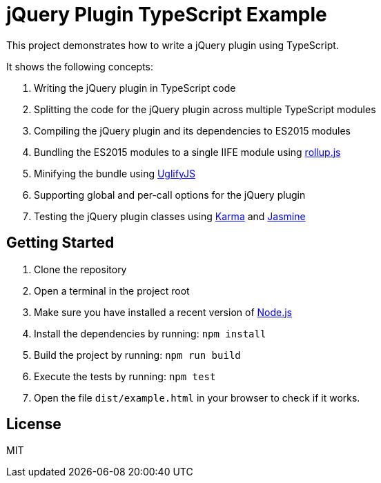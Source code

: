 = jQuery Plugin TypeScript Example

This project demonstrates how to write a jQuery plugin using TypeScript.

It shows the following concepts:

. Writing the jQuery plugin in TypeScript code
. Splitting the code for the jQuery plugin across multiple TypeScript modules
. Compiling the jQuery plugin and its dependencies to ES2015 modules
. Bundling the ES2015 modules to a single IIFE module using http://rollupjs.org/[rollup.js]
. Minifying the bundle using http://lisperator.net/uglifyjs/[UglifyJS]
. Supporting global and per-call options for the jQuery plugin
. Testing the jQuery plugin classes using https://karma-runner.github.io/[Karma] and https://jasmine.github.io/[Jasmine]

== Getting Started

. Clone the repository
. Open a terminal in the project root
. Make sure you have installed a recent version of https://nodejs.org/[Node.js]
. Install the dependencies by running: `npm install`
. Build the project by running: `npm run build`
. Execute the tests by running: `npm test`
. Open the file `dist/example.html` in your browser to check if it works.

== License

MIT
